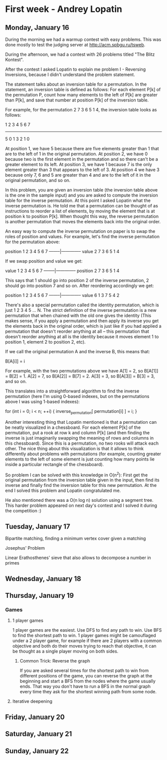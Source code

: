 * First week - Andrey Lopatin
** Monday, January 16

During the morning we had a warmup contest with easy problems. This was done mostly to test the 
judging server at http://acm.spbgu.ru/tsweb.

During the afternoon, we had a contest with 26 problems titled "The Blitz Kontest".

After the contest I asked Lopatin to explain me problem I - Reversing Inversions, because I didn't understand the problem
statement.

The statement talks about an inversion table for a permutation. In the statement, an inversion table is defined as follows:
For each element P[k] of the permutation P, count how many elements to the left of P[k] are greater than P[k], and save that
number at position P[k] of the inversion table.

For example, for the permutation 2 7 3 6 5 1 4, the inversion table looks as follows:

1 2 3 4 5 6 7
-------------
5 0 1 3 2 1 0

At position 1, we have 5 because there are five elements greater than 1 that are to the left of 1 in the original permutation.
At position 2, we have 0 because two is the first element in the permutation and so there can't be a greater element
to its left.
At position 3, we have 1 because 7 is the only element greater than 3 that appears to the left of 3.
At position 4 we have 3 because only 7, 6 and 5 are greater than 4 and are to the left of it in the original permutation,
and so on.

In this problem, you are given an inversion table (the inversion table above is the one in the sample input) and you are
asked to compute the inversion table for the inverse permutation. At this point I asked Lopatin what the inverse permutation
is. He told me that a permutation can be thought of as instructions to reorder a list of elements, by moving the element
that is at position k to position P[k]. When thought this way, the reverse permutation is another permutation that moves
the elements back into the original order.

An easy way to compute the inverse permutation on paper is to swap the roles of position and values. For example, let's find
the inverse permutation for the permutation above:

position  1 2 3 4 5 6 7  
--------|--------------
value     2 7 3 6 5 1 4

If we swap position and value we get:

value     1 2 3 4 5 6 7  
--------|--------------
position  2 7 3 6 5 1 4

This says that 1 should go into position 2 of the inverse permutation, 2 should go into position 7 and so on. After
reordering accordingly we get:

position  1 2 3 4 5 6 7  
--------|--------------
value     6 1 3 7 5 4 2

There's also a special permutation called the identity permutation, which is just 1 2 3 4 5 ... N. The strict definition
of the inverse permutation is a new permutation that when chained with the old one gives the identity (This makes sense,
if you apply a permutation and then apply its inverse you get the elements back in the original order, which is just like
if you had applied a permutation that doesn't reorder anything at all -- this permutation that doesn't reorder anything
at all is the identity because it moves element 1 to position 1, element 2 to position 2, etc).

If we call the original permutation A and the inverse B, this means that:

B[A[i]] = i

For example, with the two permutations above we have A[1] = 2, so B[A[1]] = B[2] = 1. A[2] = 7, so B[A[2]] = B[7] = 2.
A[3] = 3, so B[A[3]] = B[3] = 3, and so on.

This translates into a straightforward algorithm to find the inverse permutation (here I'm using 0-based indexes, 
but on the permutations above I was using 1-based indexes):

for (int i = 0; i < n; ++i) {
    inverse_permutation[ permutation[i] ] = i;
}

Another interesting thing that Lopatin mentioned is that a permutation can be neatly visualized in a chessboard.
For each element P[k] of the permutation, put a rook at row k and column P[k] (and then finding the inverse
is just imaginarily swapping the meaning of rows and columns in this chessboard). Since this is a permutation, no
two rooks will attack each other. The nice thing about this visualization is that it allows to think differently about
problems with permutations (for example, counting greater elements to the left of some element is just counting how
 many points lie inside a particular rectangle of the chessboard).

So problem I can be solved with this knowledge in O(n^2): First get the original permutation from the inversion table given
in the input, then find its inverse and finally find the inversion table for this new permutation. At the end I solved this
problem and Lopatin congratulated me.

He also mentioned there was a O(n log n) solution using a segment tree. This harder problem appeared on next day's contest
and I solved it during the competition :)


** Tuesday, January 17

Bipartite matching, finding a minimum vertex cover given a matching

Josephus' Problem

Linear Erathosthenes' sieve that also allows to decompose a number in primes


** Wednesday, January 18
** Thursday, January 19

*** Games

**** 1 player games

1 player games are the easiest. Use DFS to find any path to win. Use BFS to find the shortest path to win.
1 player games might be camouflaged under a 2 player game, for example if there are 2 players with a common
objective and both do their moves trying to reach that objective, it can be thought as a single player moving
on both sides.

***** Common Trick: Reverse the graph

If you are asked several times for the shortest path to win from different positions of the game,
you can reverse the graph at the beginning and start a BFS from the nodes where the game usually ends. That way
you don't have to run a BFS in the normal graph every time they ask for the shortest winning path from some node.

**** Iterative deepening



** Friday, January 20

** Saturday, January 21

** Sunday, January 22

